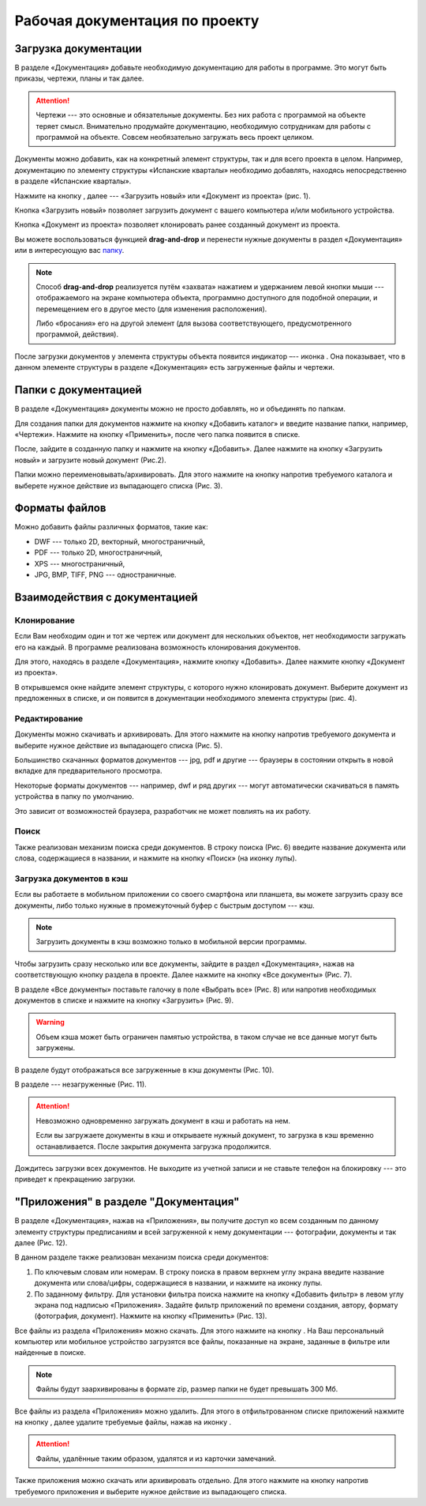 Рабочая документация по проекту
===============================

Загрузка документации
---------------------

В разделе «Документация» добавьте необходимую документацию для работы в программе. Это могут быть приказы, чертежи, планы и так далее.

..  attention:: Чертежи --- это основные и обязательные документы.
    Без них работа с программой на объекте теряет смысл.
    Внимательно продумайте документацию, необходимую сотрудникам для работы с программой на объекте.
    Совсем необязательно загружать весь проект целиком.

Документы можно добавить, как на конкретный элемент структуры, так и для всего проекта в целом.
Например, документацию по элементу структуры «Испанские кварталы» необходимо добавлять,
находясь непосредственно в разделе «Испанские кварталы».

Нажмите на кнопку |Add-Button|, далее --- «Загрузить новый» или «Документ из проекта» (рис. 1).

..  |Add-Button| image:: images/project-documentation-1-add-button.png
            :alt: Добавить документацию
            :scale: 30%

..  thumbnail:: images/project-documentation-2-adding-documentation.gif
    :alt: Добавить документацию
    :align: center
    :class: framed
    :title: Рис. 1. Добавление документации к уровню структуры «Испанские кварталы»
    :show_caption: True

Кнопка «Загрузить новый» позволяет загрузить документ с вашего компьютера и/или мобильного устройства.

Кнопка «Документ из проекта» позволяет клонировать ранее созданный документ из проекта.

Вы можете воспользоваться функцией **drag-and-drop** и перенести нужные документы в раздел «Документация» или
в интересующую вас `папку <#doc-folders>`_.

.. note:: Способ **drag-and-drop** реализуется путём «захвата» нажатием и удержанием левой кнопки мыши ---
            отображаемого на экране компьютера объекта, программно доступного для подобной операции,
            и перемещением его в другое место (для изменения расположения).
            
            Либо «бросания» его на другой элемент (для вызова соответствующего, предусмотренного программой, действия).


После загрузки документов у элемента структуры объекта появится индикатор –-- иконка |Doc-Icon|.
Она показывает, что в данном элементе структуры в разделе «Документация» есть загруженные файлы и чертежи.

..  |Doc-Icon| image:: images/project-documentation-3-documentation-icon.png
            :alt: Добавить документацию
            :scale: 100%

..  _doc-folders:

Папки с документацией
---------------------

В разделе «Документация» документы можно не просто добавлять, но и объединять по папкам.

Для создания папки для документов нажмите на кнопку «Добавить каталог» и введите название папки, например, «Чертежи».
Нажмите на кнопку «Применить», после чего папка появится в списке.

После, зайдите в созданную папку и нажмите на кнопку «Добавить».
Далее нажмите на кнопку «Загрузить новый» и загрузите новый документ (Рис.2).

..  thumbnail:: images/project-documentation-4-creating-folder.gif
    :alt: Создать папку
    :align: center
    :class: framed
    :title: Рис. 2. Создание папки для документации
    :show_caption: True

Папки можно переименовывать/архивировать.
Для этого нажмите на кнопку |kebab-menu-button| напротив требуемого каталога и выберете нужное действие из выпадающего списка (Рис. 3).

..  |kebab-menu-button| image:: images/project-documentation-5-kebab-menu-icon.png
                        :alt: Кебаб-меню

..  thumbnail:: images/project-documentation-6-rename-archive-folder.gif
    :alt: Клонирование документации
    :align: center
    :class: framed
    :title: Рис. 3. Редактирование папок
    :show_caption: True

Форматы файлов
--------------

Можно добавить файлы различных форматов, такие как: 

*   DWF --- только 2D, векторный, многостраничный,
*   PDF --- только 2D, многостраничный,
*   XPS --- многостраничный,
*   JPG, BMP, TIFF, PNG --- одностраничные. 

Взаимодействия с документацией
------------------------------

Клонирование
++++++++++++

Если Вам необходим один и тот же чертеж или документ для нескольких объектов, нет необходимости загружать его на каждый.
В программе реализована возможность клонирования документов.

Для этого, находясь в разделе «Документация», нажмите кнопку «Добавить».
Далее нажмите кнопку «Документ из проекта».

В открывшемся окне найдите элемент структуры, с которого нужно клонировать документ.
Выберите документ из предложенных в списке, и он появится в документации необходимого элемента структуры (рис. 4).


..  thumbnail:: images/project-documentation-7-cloning-documentation.gif
    :alt: Клонирование документации
    :align: center
    :class: framed
    :title: Рис. 4. Клонирование документов
    :show_caption: True

Редактирование
++++++++++++++

Документы можно скачивать и архивировать.
Для этого нажмите на кнопку |kebab-menu-button| напротив требуемого документа и выберите нужное действие из выпадающего списка (Рис. 5).

Большинство скачанных форматов документов --- jpg, pdf и другие --- браузеры в состоянии открыть в новой вкладке для предварительного просмотра.

Некоторые форматы документов --- например, dwf и ряд других --- могут автоматически скачиваться в память устройства в папку по умолчанию.

Это зависит от возможностей браузера, разработчик не может повлиять на их работу.

..  thumbnail:: images/project-documentation-8-document-editing.gif
    :alt: Редактирование документации
    :align: center
    :class: framed
    :title: Рис. 5. Редактирование документов
    :show_caption: True

Поиск
+++++

Также реализован механизм поиска среди документов.
В строку поиска (Рис. 6) введите название документа или слова, содержащиеся в названии,
и нажмите на кнопку «Поиск» (на иконку лупы).

..  thumbnail:: images/project-documentation-9-document-searching.gif
    :alt: Поиск документации
    :align: center
    :class: framed
    :title: Рис. 6. Поиск среди документов
    :show_caption: True

Загрузка документов в кэш
+++++++++++++++++++++++++

Если вы работаете в мобильном приложении со своего смартфона или планшета,
вы можете загрузить сразу все документы, либо только нужные в промежуточный буфер с быстрым доступом --- кэш.

..  note:: Загрузить документы в кэш возможно только в мобильной версии программы.

Чтобы загрузить сразу несколько или все документы, зайдите в раздел «Документация», нажав на соответствующую кнопку раздела в проекте.
Далее нажмите на кнопку «Все документы» (Рис. 7).

..  thumbnail:: images/project-documentation-10-mobile-all-documents.jpg
    :alt: Кэш в мобильном приложении
    :width: 40%
    :class: framed
    :title: Рис. 7. Все документы
    :show_caption: True

В разделе «Все документы» поставьте галочку в поле «Выбрать все» (Рис. 8) или напротив необходимых документов
в списке и нажмите на кнопку «Загрузить» |download-icon| (Рис. 9).

..  |download-icon| image:: images/project-documentation-mobile-cash-download-icon.jpg
                    :alt: Загрузка документов
                    :scale: 30%

..  thumbnail:: images/project-documentation-11-mobile-cash-choose-all.gif
    :alt: Кэш в мобильном приложении
    :width: 40%
    :class: framed
    :title: Рис. 8. Выбрать все
    :show_caption: True

..  thumbnail:: images/project-documentation-12-mobile-cash-downloading.gif
    :alt: Кэш в мобильном приложении
    :width: 40%
    :class: framed
    :title: Рис. 9. Загрузка выбранных документов в кэш
    :show_caption: True

..  warning:: Объем кэша может быть ограничен памятью устройства, в таком случае не все данные могут быть загружены.

В разделе |downloaded-icon| будут отображаться все загруженные в кэш документы (Рис. 10). 

..  |downloaded-icon| image:: images/project-documentation-13-mobile-cash-downloaded-icon.png
                      :alt: Загруженные документы
                      :scale: 35%

..  thumbnail:: images/project-documentation-14-mobile-cash-downloaded.jpg
    :alt: Кэш в мобильном приложении
    :width: 40%
    :class: framed
    :title: Рис. 10. Загруженные документы
    :show_caption: True

В разделе |not-downloaded-icon| --- незагруженные (Рис. 11).

..  |not-downloaded-icon| image:: images/project-documentation-15-mobile-cash-not-downloaded-icon.png
                      :alt: Незагруженные документы
                      :width: 3%

..  thumbnail:: images/project-documentation-16-mobile-cash-not-downloaded.jpg
    :alt: Кэш в мобильном приложении
    :width: 40%
    :class: framed
    :title: Рис. 11. Незагруженные документы
    :show_caption: True

..  attention:: Невозможно одновременно загружать документ в кэш и работать на нем.
                
                Если вы загружаете документы в кэш и открываете нужный документ, то загрузка в кэш временно останавливается.
                После закрытия документа загрузка продолжится.
                
                
Дождитесь загрузки всех документов.
Не выходите из учетной записи и не ставьте телефон на блокировку --- это приведет к прекращению загрузки.

"Приложения" в разделе "Документация"
-------------------------------------

В разделе «Документация», нажав на «Приложения»,
вы получите доступ ко всем созданным по данному элементу структуры предписаниям и всей загруженной к нему документации
--- фотографии, документы и так далее (Рис. 12).

..  thumbnail:: images/project-documentation-17-application.gif
    :alt: Раздел «Приложения»
    :align: center
    :class: framed
    :title: Рис. 12. Раздел «Приложения»
    :show_caption: True

В данном разделе также реализован механизм поиска среди документов:

#.  По ключевым словам или номерам.
    В строку поиска в правом верхнем углу экрана введите название документа или слова/цифры,
    содержащиеся в названии, и нажмите на иконку лупы.
#.  По заданному фильтру.
    Для установки фильтра поиска нажмите на кнопку «Добавить фильтр» в левом углу экрана под надписью «Приложения».
    Задайте фильтр приложений по времени создания, автору, формату (фотография, документ).
    Нажмите на кнопку «Применить» (Рис. 13).

..  thumbnail:: images/project-documentation-18-application-sort.png
    :alt: Фильтрация приложений
    :width: 60%
    :class: framed
    :title: Рис. 13. Фильтрация приложений
    :show_caption: True

Все файлы из раздела «Приложения» можно скачать.
Для этого нажмите на кнопку |download-button|.
На Ваш персональный компьютер или мобильное устройство загрузятся все файлы,
показанные на экране, заданные в фильтре или найденные в поиске.

..  |download-button| image:: images/project-documentation-19-application-download-button.png
                      :alt: Скачать
                      :scale: 100%

..  note:: Файлы будут заархивированы в формате zip, размер папки не будет превышать 300 Мб.

Все файлы из раздела «Приложения» можно удалить.
Для этого в отфильтрованном списке приложений нажмите на кнопку |archive-button|,
далее удалите требуемые файлы, нажав на иконку |delete-button|.

..  only:: html

    ..  thumbnail:: images/project-documentation-22-deleting-multiple-applications.gif
        :alt: Поиск документации
        :align: center
        :class: framed
        :title: Рис. 14. Удаление отфильтрованных приложений
        :show_caption: True

..  |archive-button| image:: images/project-documentation-20-application-archive-button.png
                      :alt: Архивировать
                      :scale: 100%

..  |delete-button| image:: images/project-documentation-21-application-delete-button.png
                      :alt: Удалить
                      :scale: 100%

..  attention:: Файлы, удалённые таким образом, удалятся и из карточки замечаний. 

Также приложения можно скачать или архивировать отдельно.
Для этого нажмите на кнопку |kebab-menu-button| напротив требуемого приложения и выберите нужное действие из выпадающего списка.

..  only:: html

    ..  thumbnail:: images/project-documentation-23-deleting-one-application.gif
        :alt: Поиск документации
        :align: center
        :class: framed
        :title: Рис. 15. Удаление конкретного приложения
        :show_caption: True